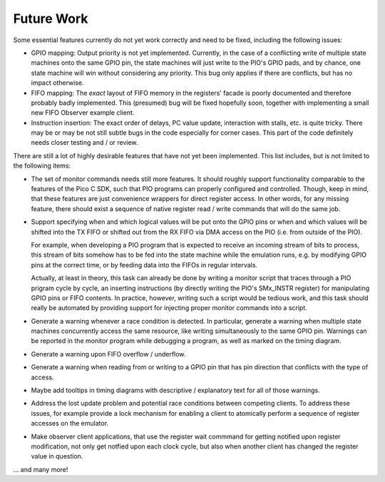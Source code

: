 Future Work
===========

Some essential features currently do not yet work correctly and need
to be fixed, including the following issues:

* GPIO mapping: Output priority is not yet implemented.  Currently, in
  the case of a conflicting write of multiple state machines onto the
  same GPIO pin, the state machines will just write to the PIO's GPIO
  pads, and by chance, one state machine will win without considering
  any priority.  This bug only applies if there are conflicts, but has
  no impact otherwise.

* FIFO mapping: The *exact* layout of FIFO memory in the registers'
  facade is poorly documented and therefore probably badly
  implemented.  This (presumed) bug will be fixed hopefully soon,
  together with implementing a small new FIFO Observer example client.

* Instruction insertion: The exact order of delays, PC value update,
  interaction with stalls, etc. is quite tricky.  There may be or may
  be not still subtle bugs in the code especially for corner cases.
  This part of the code definitely needs closer testing and / or
  review.

There are still a lot of highly desirable features that have not yet
been implemented.  This list includes, but is not limited to the
following items:

* The set of monitor commands needs still more features.  It should
  roughly support functionality comparable to the features of the Pico
  C SDK, such that PIO programs can properly configured and
  controlled.  Though, keep in mind, that these features are just
  convenience wrappers for direct register access.  In other words,
  for any missing feature, there should exist a sequence of native
  register read / write commands that will do the same job.

* Support specifying when and which logical values will be put onto
  the GPIO pins or when and which values will be shifted into the TX
  FIFO or shifted out from the RX FIFO via DMA access on the PIO
  (i.e. from outside of the PIO).

  For example, when developing a PIO program that is expected to
  receive an incoming stream of bits to process, this stream of bits
  somehow has to be fed into the state machine while the emulation
  runs, e.g. by modifying GPIO pins at the correct time, or by feeding
  data into the FIFOs in regular intervals.

  Actually, at least in theory, this task can already be done by
  writing a monitor script that traces through a PIO prigram cycle by
  cycle, an inserting instructions (by directly writing the PIO's
  SMx_INSTR register) for manipulating GPIO pins or FIFO contents.  In
  practice, however, writing such a script would be tedious work, and
  this task should really be automated by providing support for
  injecting proper monitor commands into a script.

* Generate a warning whenever a race condition is detected.  In
  particular, generate a warning when multiple state machines
  concurrently access the same resource, like writing simultaneously
  to the same GPIO pin.  Warnings can be reported in the monitor
  program while debugging a program, as well as marked on the timing
  diagram.

* Generate a warning upon FIFO overflow / underflow.

* Generate a warning when reading from or writing to a GPIO pin that
  has pin direction that conflicts with the type of access.

* Maybe add tooltips in timing diagrams with descriptive /
  explanatory text for all of those warnings.

* Address the lost update problem and potential race conditions
  between competing clients.  To address these issues, for example
  provide a lock mechanism for enabling a client to atomically perform
  a sequence of register accesses on the emulator.

* Make observer client applications, that use the register wait
  commmand for getting notified upon register modification, not only
  get notfied upon each clock cycle, but also when another client has
  changed the register value in question.

… and many more!
